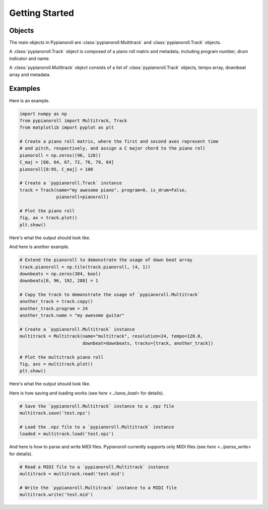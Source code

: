 ===============
Getting Started
===============

Objects
=======

The main objects in Pypianoroll are :class:`pypianoroll.Multitrack` and :class:`pypianoroll.Track` objects.

A :class:`pypianoroll.Track` object is composed of a piano roll matrix and metadata, including program number, drum indicator and name.

A :class:`pypianoroll.Multitrack` object consists of a list of :class:`pypianoroll.Track` objects, tempo array, downbeat array and metadata.


Examples
========

Here is an example.

.. code-block:: python

    import numpy as np
    from pypianoroll import Multitrack, Track
    from matplotlib import pyplot as plt

    # Create a piano roll matrix, where the first and second axes represent time
    # and pitch, respectively, and assign a C major chord to the piano roll
    pianoroll = np.zeros((96, 128))
    C_maj = [60, 64, 67, 72, 76, 79, 84]
    pianoroll[0:95, C_maj] = 100

    # Create a `pypianoroll.Track` instance
    track = Track(name="my awesome piano", program=0, is_drum=False,
                  pianoroll=pianoroll)

    # Plot the piano roll
    fig, ax = track.plot()
    plt.show()

Here's what the output should look like.

.. image:: images/example_track_plot.png
    :align: center

And here is another example.

.. code-block:: python

    # Extend the pianoroll to demonstrate the usage of down beat array
    track.pianoroll = np.tile(track.pianoroll, (4, 1))
    downbeats = np.zeros(384, bool)
    downbeats[0, 96, 192, 288] = 1

    # Copy the track to demonstrate the usage of `pypianoroll.Multitrack`
    another_track = track.copy()
    another_track.program = 24
    another_track.name = "my awesome guitar"

    # Create a `pypianoroll.Multitrack` instance
    multitrack = Multitrack(name="multitrack", resolution=24, tempo=120.0,
                            downbeat=downbeats, tracks=[track, another_track])

    # Plot the multitrack piano roll
    fig, axs = multitrack.plot()
    plt.show()

Here's what the output should look like.

.. image:: images/example_multitrack_plot.png
    :align: center

Here is how saving and loading works (see `here <../save_load>` for details).

.. code-block:: python

    # Save the `pypianoroll.Multitrack` instance to a .npz file
    multitrack.save('test.npz')

    # Load the .npz file to a `pypianoroll.Multitrack` instance
    loaded = multitrack.load('test.npz')

And here is how to parse and write MIDI files. Pypianoroll currently supports only MIDI files (see `here <../parse_write>` for details).

.. code-block:: python

    # Read a MIDI file to a `pypianoroll.Multitrack` instance
    multitrack = multitrack.read('test.mid')

    # Write the `pypianoroll.Multitrack` instance to a MIDI file
    multitrack.write('test.mid')
